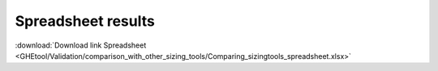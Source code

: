 ***********************************************************
Spreadsheet results
***********************************************************

:download:`Download link Spreadsheet <GHEtool/Validation/comparison_with_other_sizing_tools/Comparing_sizingtools_spreadsheet.xlsx>`